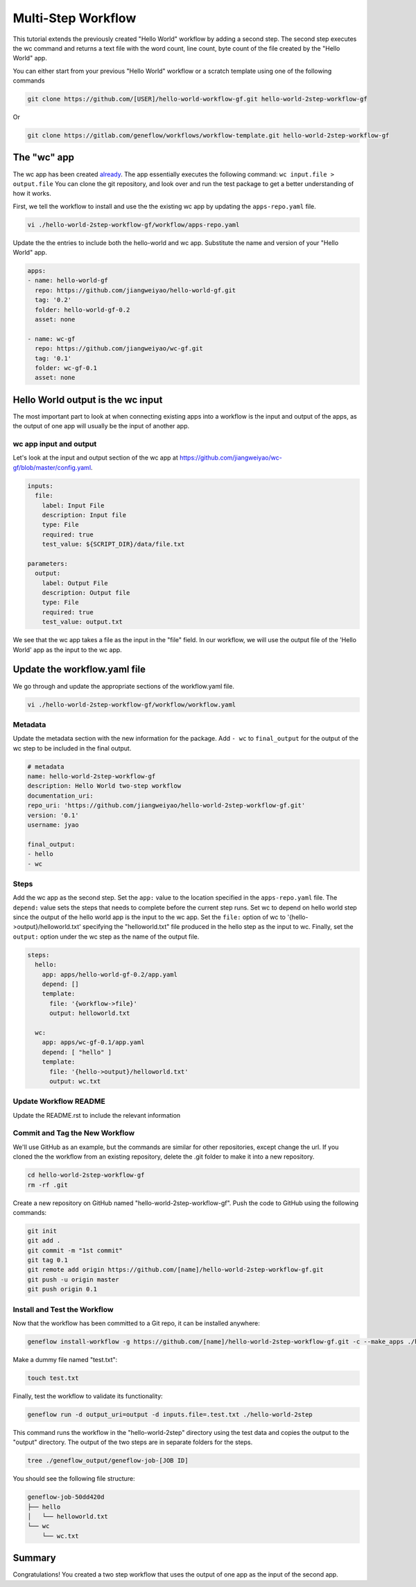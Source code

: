 .. multi-step-workflow

Multi-Step Workflow
===================

This tutorial extends the previously created "Hello World" workflow by adding a second step. The second step executes the wc command and returns a text file with the word count, line count, byte count of the file created by the "Hello World" app.

You can either start from your previous "Hello World" workflow or a scratch template using one of the following commands 

.. code-block:: text

    git clone https://github.com/[USER]/hello-world-workflow-gf.git hello-world-2step-workflow-gf

Or

.. code-block:: text

    git clone https://gitlab.com/geneflow/workflows/workflow-template.git hello-world-2step-workflow-gf

The "wc" app
------------

The wc app has been created `already <https://github.com/jiangweiyao/hello-world-2step-workflow-gf.git>`_. The app essentially executes the following command: ``wc input.file > output.file`` You can clone the git repository, and look over and run the test package to get a better understanding of how it works.


First, we tell the workflow to install and use the the existing wc app by updating the ``apps-repo.yaml`` file.  

.. code-block:: text

    vi ./hello-world-2step-workflow-gf/workflow/apps-repo.yaml

Update the the entries to include both the hello-world and wc app. Substitute the name and version of your "Hello World" app.

.. code-block:: yaml

    apps:
    - name: hello-world-gf
      repo: https://github.com/jiangweiyao/hello-world-gf.git
      tag: '0.2'
      folder: hello-world-gf-0.2
      asset: none

    - name: wc-gf
      repo: https://github.com/jiangweiyao/wc-gf.git
      tag: '0.1'
      folder: wc-gf-0.1
      asset: none

Hello World output is the wc input
----------------------------------

The most important part to look at when connecting existing apps into a workflow is the input and output of the apps, as the output of one app will usually be the input of another app.

wc app input and output
~~~~~~~~~~~~~~~~~~~~~~~

Let's look at the input and output section of the wc app at
`https://github.com/jiangweiyao/wc-gf/blob/master/config.yaml <https://github.com/jiangweiyao/wc-gf/blob/master/config.yaml>`_.

.. code-block:: yaml

    inputs:
      file:
        label: Input File
        description: Input file
        type: File
        required: true
        test_value: ${SCRIPT_DIR}/data/file.txt

    parameters:
      output: 
        label: Output File
        description: Output file
        type: File
        required: true
        test_value: output.txt 

We see that the wc app takes a file as the input in the "file" field. In our workflow, we will use the output file of the 'Hello World' app as the input to the wc app. 

Update the workflow.yaml file
-----------------------------

We go through and update the appropriate sections of the workflow.yaml file. 

.. code-block:: text

    vi ./hello-world-2step-workflow-gf/workflow/workflow.yaml

Metadata
~~~~~~~~

Update the metadata section with the new information for the package. Add ``- wc`` to ``final_output`` for the output of the wc step to be included in the final output. 


.. code-block:: yaml

    # metadata
    name: hello-world-2step-workflow-gf
    description: Hello World two-step workflow
    documentation_uri:
    repo_uri: 'https://github.com/jiangweiyao/hello-world-2step-workflow-gf.git'
    version: '0.1'
    username: jyao

    final_output:
    - hello
    - wc

Steps
~~~~~

Add the wc app as the second step. Set the ``app:`` value to the location specified in the ``apps-repo.yaml`` file. The ``depend:`` value sets the steps that needs to complete before the current step runs. Set wc to depend on hello world step since the output of the hello world app is the input to the wc app. Set the ``file:`` option of wc to '{hello->output}/helloworld.txt' specifying the "helloworld.txt" file produced in the hello step as the input to wc. Finally, set the ``output:`` option under the wc step as the name of the output file. 


.. code-block:: yaml

    steps:
      hello:
        app: apps/hello-world-gf-0.2/app.yaml
        depend: []
        template:
          file: '{workflow->file}'
          output: helloworld.txt

      wc:
        app: apps/wc-gf-0.1/app.yaml
        depend: [ "hello" ]
        template:
          file: '{hello->output}/helloworld.txt'
          output: wc.txt


Update Workflow README
~~~~~~~~~~~~~~~~~~~~~~
Update the README.rst to include the relevant information 


Commit and Tag the New Workflow
~~~~~~~~~~~~~~~~~~~~~~~~~~~~~~~
We'll use GitHub as an example, but the commands are similar for other repositories, except change the url. If you cloned the the workflow from an existing repository, delete the .git folder to make it into a new repository.

.. code-block:: text

    cd hello-world-2step-workflow-gf
    rm -rf .git

Create a new repository on GitHub named "hello-world-2step-workflow-gf". Push the code to GitHub using the following commands:

.. code-block:: text

    git init
    git add .
    git commit -m "1st commit"
    git tag 0.1
    git remote add origin https://github.com/[name]/hello-world-2step-workflow-gf.git
    git push -u origin master
    git push origin 0.1

Install and Test the Workflow
~~~~~~~~~~~~~~~~~~~~~~~~~~~~~

Now that the workflow has been committed to a Git repo, it can be installed anywhere:

.. code-block:: text

    geneflow install-workflow -g https://github.com/[name]/hello-world-2step-workflow-gf.git -c --make_apps ./hello-world-2step

Make a dummy file named "test.txt":

.. code-block:: text

    touch test.txt

Finally, test the workflow to validate its functionality:

.. code-block:: text

    geneflow run -d output_uri=output -d inputs.file=.test.txt ./hello-world-2step

This command runs the workflow in the "hello-world-2step" directory using the test data and copies the output to the "output" directory. The output of the two steps are in separate folders for the steps. 

.. code-block:: text

    tree ./geneflow_output/geneflow-job-[JOB ID]

You should see the following file structure:

.. code-block:: text

    geneflow-job-50dd420d
    ├── hello
    │   └── helloworld.txt
    └── wc
        └── wc.txt

Summary
-------

Congratulations! You created a two step workflow that uses the output of one app as the input of the second app. 

